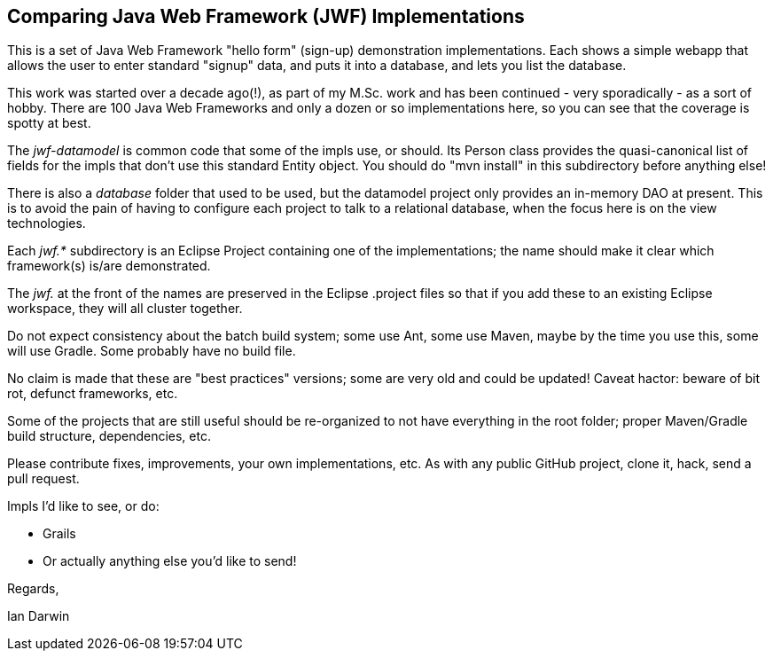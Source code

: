 == Comparing Java Web Framework (JWF) Implementations

This is a set of Java Web Framework "hello form" (sign-up)
demonstration implementations. Each shows a simple webapp that
allows the user to enter standard "signup" data, and puts it
into a database, and lets you list the database.

This work was started over a decade ago(!), as part of my M.Sc. work 
and has been continued -
very sporadically - as a sort of hobby.  There are 100 Java Web
Frameworks and only a dozen or so implementations here, so you can see
that the coverage is spotty at best.

The _jwf-datamodel_ is common code that some of the impls use, or should.
Its Person class provides the quasi-canonical list of fields for
the impls that don't use this standard Entity object.
You should do "mvn install" in this subdirectory before anything else!

There is also a _database_ folder that used to be used, but the datamodel
project only provides an in-memory DAO at present. This is to avoid the pain
of having to configure each project to talk to a relational database, when
the focus here is on the view technologies.

Each _jwf.*_ subdirectory is an Eclipse Project containing one of the implementations;
the name should make it clear which framework(s) is/are demonstrated.

The _jwf._ at the front of the names are preserved in the Eclipse .project files so that
if you add these to an existing Eclipse workspace, they will all cluster together.

Do not expect consistency about the batch build system; some use Ant,
some use Maven, maybe by the time you use this, some will use Gradle.
Some probably have no build file.

No claim is made that these are "best practices" versions;
some are very old and could be updated! Caveat hactor: beware
of bit rot, defunct frameworks, etc.

Some of the projects that are still useful should be re-organized
to not have everything in the root folder; proper Maven/Gradle build
structure, dependencies, etc.

Please contribute fixes, improvements, your own implementations, etc.
As with any public GitHub project, clone it, hack, send a pull request.

Impls I'd like to see, or do:

* Grails
* Or actually anything else you'd like to send!
	
Regards,

Ian Darwin
